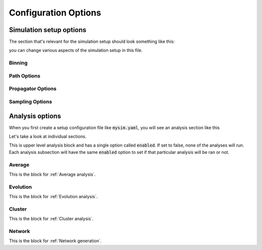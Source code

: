 .. _config:

#####################
Configuration Options
#####################

Simulation setup options
========================

The section that's relevant for the simulation setup should look something like this:

.. code-block:: yaml
   :linenos:

   binning_options:
      block_size: 10 # Number of trajectories to be processed in blocks
      center_freq: 1 # How frequently do we add new Voronoi centers?
      max_centers: 300 # Maximum number of Voronoi centers to be added
      traj_per_bin: 100 # Number of trajectories per Voronoi center
   path_options: # this entire section should be automatically set by the tool
      WESTPA_path: /home/USER/westpa
      bng_path: /home/USER/apps/anaconda3/lib/python3.7/site-packages/bionetgen/bng-linux
      bngl_file: /home/USER/webng/testing/test.bngl
      sim_name: /home/USER/webng/testing/test # you can adjust sim folder here
   propagator_options:
      pcoords: # These should match observables in your model
      - Atot
      - Btot
      propagator_type: libRoadRunner # this is the suggested propagator
   sampling_options:
      dimensions: 2 # Dimensionality of the WESTPA progress coordinates
      max_iter: 10 # Maximum number of WE iterations
      pcoord_length: 10 # Number of data points per WE iteration
      tau: 100 # Resampling frequency

you can change various aspects of the simulation setup in this file. 

.. _binning:

Binning
-------

.. code-block:: yaml
   :linenos:

   binning_options:
      block_size: 10 # Number of trajectories to be processed in blocks
      center_freq: 1 # How frequently do we add new Voronoi centers?
      max_centers: 300 # Maximum number of Voronoi centers to be added
      traj_per_bin: 100 # Number of trajectories per Voronoi center

.. _path_options:

Path Options
------------

.. code-block:: yaml
   :linenos:

   path_options: # this entire section should be automatically set by the tool
      WESTPA_path: /home/USER/westpa
      bng_path: /home/USER/apps/anaconda3/lib/python3.7/site-packages/bionetgen/bng-linux
      bngl_file: /home/USER/webng/testing/test.bngl
      sim_name: /home/USER/webng/testing/test # you can adjust sim folder here

.. _propagator_options:

Propagator Options
------------------

.. code-block:: yaml
   :linenos:

   propagator_options:
      pcoords: # These should match observables in your model
      - Atot
      - Btot
      propagator_type: libRoadRunner # this is the suggested propagator

.. _propagator_options:

Sampling Options
------------------

.. code-block:: yaml
   :linenos:

   sampling_options:
      dimensions: 2 # Dimensionality of the WESTPA progress coordinates
      max_iter: 10 # Maximum number of WE iterations
      pcoord_length: 10 # Number of data points per WE iteration
      tau: 100 # Resampling frequency


Analysis options
================

When you first create a setup configuration file like :code:`mysim.yaml`, you will see
an analysis section like this

.. code-block:: yaml
   :linenos:

   analyses:
      enabled: false
      average:
         dimensions: null # you can limit the tool to the first N dimensions
         enabled: false # this needs to be set to true to run the analysis 
         first-iter: null # first iteration to start the averaging
         last-iter: null # first iteration to end the averaging
         mapper-iter: null # the iteration to pull the voronoi bin mapper from, last iteration by default
         normalize: false # normalizes the distributions
         output: average.png # output file name 
         plot-energy: false # plots -ln of probabilies
         plot-opts: # various plotting options like font sizes and line width
            name-font-size: 12
            voronoi-col: 0.75
            voronoi-lw: 1
         plot-voronoi: false # true if you want to plot voronoi centers
         smoothing: 0.5 # the amount of smoothing to apply
         work-path: /home/USER/webng/testing/test/analysis # the folder to run the analysis under
      evolution:
         avg_window: null # number of iterations to average for each point in the plot
         dimensions: null # you can limit the tool to the first N dimensions
         enabled: false # this needs to be set to true to run the analysis
         normalize: false # normalizes the distributions
         output: evolution.png # output file name 
         plot-energy: false # plots -ln of probabilies
         plot-opts: # various plotting options like font sizes and line width
            name-font-size: 12
         work-path: /home/USER/webng/testing/test/analysis # the folder to run the analysis under

Let's take a look at individual sections. 

.. code-block:: yaml
   :linenos:

   analyses:
      enabled: false

This is upper level analysis block and has a single option called :code:`enabled`. If set to false,
none of the analyses will run. Each analysis subsection will have the same :code:`enabled` option
to set if that particular analysis will be ran or not.

.. _average:

Average
-------

.. code-block:: yaml
   :linenos:

   average:
      dimensions: null # you can limit the tool to the first N dimensions
      enabled: false # this needs to be set to true to run the analysis 
      first-iter: null # first iteration to start the averaging
      last-iter: null # first iteration to end the averaging
      mapper-iter: null # the iteration to pull the voronoi bin mapper from, last iteration by default
      normalize: false # normalizes the distributions
      output: average.png # output file name 
      plot-energy: false # plots -ln of probabilies
      plot-opts: # various plotting options like font sizes and line width
         name-font-size: 12
         voronoi-col: 0.75
         voronoi-lw: 1
      plot-voronoi: false # true if you want to plot voronoi centers
      smoothing: 0.5 # the amount of smoothing to apply
      work-path: /home/USER/webng/testing/test/analysis # the folder to run the analysis under

This is the block for :ref:`Average analysis`.

.. _evolution:

Evolution
---------

.. code-block:: yaml
   :linenos:

   evolution:
      avg_window: null # number of iterations to average for each point in the plot
      dimensions: null # you can limit the tool to the first N dimensions
      enabled: false # this needs to be set to true to run the analysis
      normalize: false # normalizes the distributions
      output: evolution.png # output file name 
      plot-energy: false # plots -ln of probabilies
      plot-opts: # various plotting options like font sizes and line width
         name-font-size: 12
      work-path: /home/USER/webng/testing/test/analysis # the folder to run the analysis under

This is the block for :ref:`Evolution analysis`.

.. _cluster:

Cluster
-------

.. code-block:: yaml
   :linenos:

   cluster:
      assignments: null
      cluster-count: 4
      enabled: true
      first-iter: null
      last-iter: null
      metastable-states-file: null
      normalize: null
      states:
      - coords:
         - - 20.0
         - 4.0
         label: a
      - coords:
         - - 4.0
         - 20.0
         label: b
      symmetrize: null
      transition-matrix: null
      work-path: /home/boltzmann/webng/stest/test/analysis

This is the block for :ref:`Cluster analysis`.

.. _network:

Network
-------

.. code-block:: yaml
   :linenos:

   network:
      enabled: true
      metastable-states-file: null
      pcca-pickle: null
      state-labels: null
      work-path: /home/boltzmann/webng/stest/test/analysis

This is the block for :ref:`Network generation`.